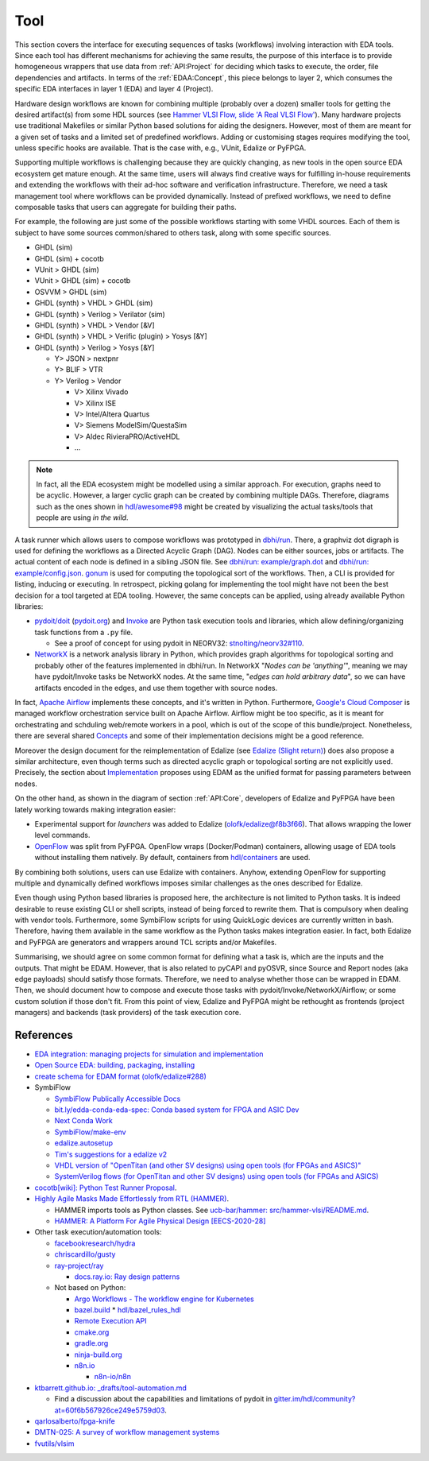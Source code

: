 .. _API:Tool:

Tool
####

This section covers the interface for executing sequences of tasks (workflows) involving interaction with EDA tools.
Since each tool has different mechanisms for achieving the same results, the purpose of this interface is to provide
homogeneous wrappers that use data from :ref:`API:Project` for deciding which tasks to execute, the order, file
dependencies and artifacts.
In terms of the :ref:`EDAA:Concept`, this piece belongs to layer 2, which consumes the specific EDA interfaces in layer 1
(EDA) and layer 4 (Project).

Hardware design workflows are known for combining multiple (probably over a dozen) smaller tools for getting the desired
artifact(s) from some HDL sources (see `Hammer VLSI Flow, slide 'A Real VLSI Flow' <https://fires.im/micro19-slides-pdf/04_hammer_vlsi.pdf>`__).
Many hardware projects use traditional Makefiles or similar Python based solutions for aiding the designers.
However, most of them are meant for a given set of tasks and a limited set of predefined workflows.
Adding or customising stages requires modifying the tool, unless specific hooks are available.
That is the case with, e.g., VUnit, Edalize or PyFPGA.

Supporting multiple workflows is challenging because they are quickly changing, as new tools in the open source EDA
ecosystem get mature enough.
At the same time, users will always find creative ways for fulfilling in-house requirements and extending the workflows
with their ad-hoc software and verification infrastructure.
Therefore, we need a task management tool where workflows can be provided dynamically.
Instead of prefixed workflows, we need to define composable tasks that users can aggregate for building their paths.

For example, the following are just some of the possible workflows starting with some VHDL sources.
Each of them is subject to have some sources common/shared to others task, along with some specific sources.

* GHDL (sim)
* GHDL (sim) + cocotb
* VUnit > GHDL (sim)
* VUnit > GHDL (sim) + cocotb
* OSVVM > GHDL (sim)
* GHDL (synth) > VHDL > GHDL (sim)
* GHDL (synth) > Verilog > Verilator (sim)
* GHDL (synth) > VHDL > Vendor [&V]
* GHDL (synth) > VHDL > Verific (plugin) > Yosys [&Y]
* GHDL (synth) > Verilog > Yosys [&Y]

  * Y> JSON > nextpnr
  * Y> BLIF > VTR
  * Y> Verilog > Vendor

    * V> Xilinx Vivado
    * V> Xilinx ISE
    * V> Intel/Altera Quartus
    * V> Siemens ModelSim/QuestaSim
    * V> Aldec RivieraPRO/ActiveHDL
    * ...

.. NOTE::
  In fact, all the EDA ecosystem might be modelled using a similar approach. For execution, graphs need to be acyclic.
  However, a larger cyclic graph can be created by combining multiple DAGs. Therefore, diagrams such as the ones
  shown in `hdl/awesome#98 <https://github.com/hdl/awesome/issues/98>`__ might be created by visualizing the actual
  tasks/tools that people are using *in the wild*.

A task runner which allows users to compose workflows was prototyped in `dbhi/run <https://github.com/dbhi/run>`__.
There, a graphviz dot digraph is used for defining the workflows as a Directed Acyclic Graph (DAG).
Nodes can be either sources, jobs or artifacts.
The actual content of each node is defined in a sibling JSON file.
See `dbhi/run: example/graph.dot <https://github.com/dbhi/run/blob/main/example/graph.dot>`__ and `dbhi/run: example/config.json <https://github.com/dbhi/run/blob/main/example/config.json>`__.
`gonum <https://www.gonum.org/>`__ is used for computing the topological sort of the workflows.
Then, a CLI is provided for listing, inducing or executing.
In retrospect, picking golang for implementing the tool might have not been the best decision for a tool targeted at EDA
tooling. However, the same concepts can be applied, using already available Python libraries:

* `pydoit/doit <https://github.com/pydoit/doit>`__ (`pydoit.org <https://pydoit.org/>`__) and `Invoke <http://www.pyinvoke.org/>`__
  are Python task execution tools and libraries, which allow defining/organizing task functions from a ``.py`` file.

  * See a proof of concept for using pydoit in NEORV32: `stnolting/neorv32#110 <https://github.com/stnolting/neorv32/pull/110>`__.

* `NetworkX <https://networkx.org/>`__ is a network analysis library in Python, which provides graph algorithms for
  topological sorting and probably other of the features implemented in dbhi/run.
  In NetworkX "*Nodes can be 'anything'*", meaning we may have pydoit/Invoke tasks be NetworkX nodes.
  At the same time, "*edges can hold arbitrary data*", so we can have artifacts encoded in the edges, and use them
  together with source nodes.

In fact, `Apache Airflow <https://airflow.apache.org/>`__ implements these concepts, and it's written in Python.
Furthermore, `Google's Cloud Composer <https://cloud.google.com/composer>`__ is managed workflow orchestration service
built on Apache Airflow.
Airflow might be too specific, as it is meant for orchestrating and schduling web/remote workers in a pool, which is out
of the scope of this bundle/project.
Nonetheless, there are several shared `Concepts <https://airflow.apache.org/docs/apache-airflow/stable/concepts.html>`__
and some of their implementation decisions might be a good reference.

Moreover the design document for the reimplementation of Edalize (see `Edalize (Slight return) <https://github.com/olofk/edalize/wiki/Edalize-(Slight-return)>`__)
does also propose a similar architecture, even though terms such as directed acyclic graph or topological sorting are
not explicitly used.
Precisely, the section about `Implementation <https://github.com/olofk/edalize/wiki/Edalize-(Slight-return)#implementation>`__
proposes using EDAM as the unified format for passing parameters between nodes.

On the other hand, as shown in the diagram of section :ref:`API:Core`, developers of Edalize and PyFPGA have been
lately working towards making integration easier:

* Experimental support for *launchers* was added to Edalize (`olofk/edalize@f8b3f66 <https://github.com/olofk/edalize/commit/f8b3f666a282e09b8ce06388101d179f8c70e8d4>`__).
  That allows wrapping the lower level commands.

* `OpenFlow <https://github.com/PyFPGA/openflow>`__ was split from PyFPGA.
  OpenFlow wraps (Docker/Podman) containers, allowing usage of EDA tools without installing them natively.
  By default, containers from `hdl/containers <https://github.com/hdl/containers>`__ are used.

By combining both solutions, users can use Edalize with containers.
Anyhow, extending OpenFlow for supporting multiple and dynamically defined workflows imposes similar challenges as the
ones described for Edalize.

Even though using Python based libraries is proposed here, the architecture is not limited to Python tasks.
It is indeed desirable to reuse existing CLI or shell scripts, instead of being forced to rewrite them.
That is compulsory when dealing with vendor tools.
Furthermore, some SymbiFlow scripts for using QuickLogic devices are currently written in bash.
Therefore, having them available in the same workflow as the Python tasks makes integration easier.
In fact, both Edalize and PyFPGA are generators and wrappers around TCL scripts and/or Makefiles.

Summarising, we should agree on some common format for defining what a task is, which are the inputs and the
outputs.
That might be EDAM.
However, that is also related to pyCAPI and pyOSVR, since Source and Report nodes (aka edge payloads) should satisfy
those formats.
Therefore, we need to analyse whether those can be wrapped in EDAM.
Then, we should document how to compose and execute those tasks with pydoit/Invoke/NetworkX/Airflow;
or some custom solution if those don't fit.
From this point of view, Edalize and PyFPGA might be rethought as frontends (project managers) and backends (task
providers) of the task execution core.

References
==========

* `EDA integration: managing projects for simulation and implementation <https://docs.google.com/document/d/1qThGGqSVQabts-4imn5zY5BMptp1-Q2rGiNKHDH1Pbk>`__

* `Open Source EDA: building, packaging, installing <https://docs.google.com/document/d/10_MqFjTIYVVuOJlusJydsp4KOcmrrHk03__7ME5thOI>`__

* `create schema for EDAM format (olofk/edalize#288) <https://github.com/olofk/edalize/issues/288>`__

* SymbiFlow

  * `SymbiFlow Publically Accessible Docs <https://drive.google.com/drive/folders/1euSrrszzt3Bfz792S6Ud8Ox2w7TYUZNa>`__
  * `bit.ly/edda-conda-eda-spec: Conda based system for FPGA and ASIC Dev <https://docs.google.com/document/d/1BZcSzU-ur0J02uO5FSGHdJHYGnRfr4n4Cb7PMubXOD4>`__
  * `Next Conda Work <https://docs.google.com/document/d/11XFnJ0ExBgE1pMQksw0rQerAZo3F83AVIu2YK1pbg1k>`__
  * `SymbiFlow/make-env <https://github.com/SymbiFlow/make-env>`__
  * `edalize.autosetup <https://docs.google.com/document/d/1IMVrSmMO5wqTV3W22Bv2PeKtMHO3WSyCwHm3N-Wkwbk>`__
  * `Tim's suggestions for a edalize v2 <https://docs.google.com/document/d/1VakRJV0Pv4eM_hJnCCfh2l3bCMD3y07p6hFpc7z2Kg4>`__
  * `VHDL version of "OpenTitan (and other SV designs) using open tools (for FPGAs and ASICS)" <https://docs.google.com/drawings/d/16kKGSo84Xitmr5BiCJG3faNWt3maoKs-EHftUPDaM64>`__
  * `SystemVerilog flows (for OpenTitan and other SV designs) using open tools (for FPGAs and ASICS) <https://docs.google.com/drawings/d/1GEjCoLwY57bsuZoj5ymyXoToIEOC0H4j2SEYsqQupM8>`__

* `cocotb[wiki]: Python Test Runner Proposal <https://github.com/cocotb/cocotb/wiki/Python-Test-Runner-Proposal>`__.

* `Highly Agile Masks Made Effortlessly from RTL (HAMMER) <https://github.com/ucb-bar/hammer>`__.

  * HAMMER imports tools as Python classes.
    See `ucb-bar/hammer: src/hammer-vlsi/README.md <https://github.com/ucb-bar/hammer/blob/master/src/hammer-vlsi/README.md#tool-library>`__.
  * `HAMMER: A Platform For Agile Physical Design [EECS-2020-28] <https://www2.eecs.berkeley.edu/Pubs/TechRpts/2020/EECS-2020-28.pdf>`__

* Other task execution/automation tools:

  * `facebookresearch/hydra <https://github.com/facebookresearch/hydra>`__
  * `chriscardillo/gusty <https://github.com/chriscardillo/gusty>`__
  * `ray-project/ray <https://github.com/ray-project/ray>`__

    * `docs.ray.io: Ray design patterns <https://docs.ray.io/en/master/ray-design-patterns/index.html>`__

  * Not based on Python:

    * `Argo Workflows - The workflow engine for Kubernetes <https://argoproj.github.io/argo-workflows/>`__
    * `bazel.build <https://bazel.build/>`__
      * `hdl/bazel_rules_hdl <https://github.com/hdl/bazel_rules_hdl>`__
    * `Remote Execution API <https://github.com/bazelbuild/remote-apis>`__
    * `cmake.org <https://cmake.org/>`__
    * `gradle.org <https://gradle.org/>`__
    * `ninja-build.org <https://ninja-build.org/>`__
    * `n8n.io <https://n8n.io/>`__

      * `n8n-io/n8n <https://github.com/n8n-io/n8n>`__

* `ktbarrett.github.io: _drafts/tool-automation.md <https://github.com/ktbarrett/ktbarrett.github.io/blob/master/_drafts/tool-automation.md>`__

  * Find a discussion about the capabilities and limitations of pydoit in `gitter.im/hdl/community?at=60f6b567926ce249e5759d03 <https://gitter.im/hdl/community?at=60f6b567926ce249e5759d03>`__.

* `qarlosalberto/fpga-knife <https://github.com/qarlosalberto/fpga-knife>`__

* `DMTN-025: A survey of workflow management systems <https://dmtn-025.lsst.io/>`__

* `fvutils/vlsim <https://github.com/fvutils/vlsim>`__
